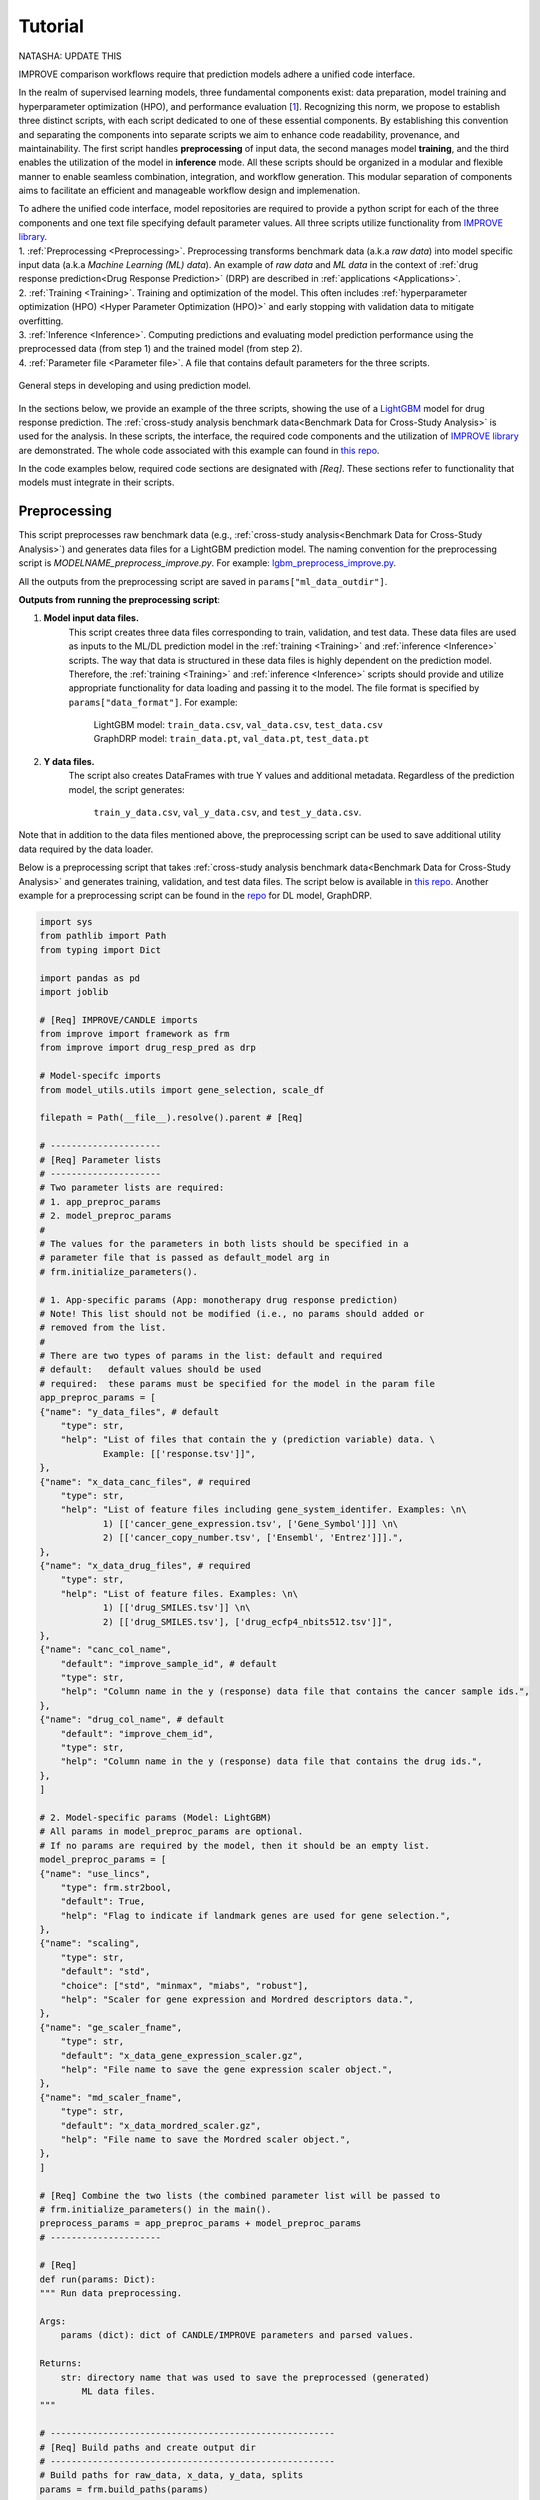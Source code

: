 ===========================
Tutorial
===========================
NATASHA: UPDATE THIS

IMPROVE comparison workflows require that prediction models adhere a unified code interface.

In the realm of supervised learning models, three fundamental components exist: data preparation, model training and hyperparameter optimization (HPO), and performance evaluation [`1 <https://www.frontiersin.org/articles/10.3389/fmed.2023.1086097/full>`_].
Recognizing this norm, we propose to establish three distinct scripts, with each script dedicated to one of these essential components.
By establishing this convention and separating the components into separate scripts we aim to enhance code readability, provenance, and maintainability.
The first script handles **preprocessing** of input data, the second manages model **training**, and the third enables the utilization of the model in **inference** mode.
All these scripts should be organized in a modular and flexible manner to enable seamless combination, integration, and workflow generation.
This modular separation of components aims to facilitate an efficient and manageable workflow design and implemenation.

| To adhere the unified code interface, model repositories are required to provide a python script for each of the three components and one text file specifying default parameter values. All three scripts utilize functionality from `IMPROVE library <https://github.com/JDACS4C-IMPROVE/IMPROVE>`_.

| 1. :ref:`Preprocessing <Preprocessing>`. Preprocessing transforms benchmark data (a.k.a *raw data*) into model specific input data (a.k.a *Machine Learning (ML) data*). An example of *raw data* and *ML data* in the context of :ref:`drug response prediction<Drug Response Prediction>` (DRP) are described in :ref:`applications <Applications>`.
| 2. :ref:`Training <Training>`. Training and optimization of the model. This often includes :ref:`hyperparameter optimization (HPO) <Hyper Parameter Optimization (HPO)>` and early stopping with validation data to mitigate overfitting.
| 3. :ref:`Inference <Inference>`. Computing predictions and evaluating model prediction performance using the preprocessed data (from step 1) and the trained model (from step 2).
| 4. :ref:`Parameter file <Parameter file>`. A file that contains default parameters for the three scripts.

.. figure:: ../images/ML_pipeline_steps.png
    :width: 600
    :align: center

    General steps in developing and using prediction model.

In the sections below, we provide an example of the three scripts, showing the use of a `LightGBM <https://lightgbm.readthedocs.io/en/stable/>`_ model for drug response prediction. 
The :ref:`cross-study analysis benchmark data<Benchmark Data for Cross-Study Analysis>` is used for the analysis.
In these scripts, the interface, the required code components and the utilization of `IMPROVE library <https://github.com/JDACS4C-IMPROVE/IMPROVE>`_ are demonstrated.
The whole code associated with this example can found in `this repo <https://github.com/JDACS4C-IMPROVE/LGBM/tree/develop>`_.

In the code examples below, required code sections are designated with *[Req]*. These sections refer to functionality that models must integrate in their scripts.





Preprocessing
---------------------------------
.. https://stackoverflow.com/questions/18632781/how-to-make-an-internal-link-to-a-heading-in-sphinx-restructuredtext-without-cre
This script preprocesses raw benchmark data (e.g., :ref:`cross-study analysis<Benchmark Data for Cross-Study Analysis>`) and generates data files for a LightGBM prediction model.
The naming convention for the preprocessing script is `MODELNAME_preprocess_improve.py`. For example: `lgbm_preprocess_improve.py <https://github.com/JDACS4C-IMPROVE/LGBM/blob/master/lgbm_preprocess_improve.py>`_.

All the outputs from the preprocessing script are saved in ``params["ml_data_outdir"]``.

| **Outputs from running the preprocessing script**:

1. **Model input data files.**
    This script creates three data files corresponding to train, validation, and test data.
    These data files are used as inputs to the ML/DL prediction model in the :ref:`training <Training>` and :ref:`inference <Inference>` scripts.
    The way that data is structured in these data files is highly dependent on the prediction model. Therefore, the :ref:`training <Training>` and :ref:`inference <Inference>` scripts should provide and utilize appropriate functionality for data loading and passing it to the model.
    The file format is specified by ``params["data_format"]``.
    For example:
        | LightGBM model: ``train_data.csv``, ``val_data.csv``, ``test_data.csv``
        | GraphDRP model: ``train_data.pt``, ``val_data.pt``, ``test_data.pt``

2. **Y data files.**
    The script also creates DataFrames with true Y values and additional metadata.
    Regardless of the prediction model, the script generates:
        ``train_y_data.csv``, ``val_y_data.csv``, and ``test_y_data.csv``.

Note that in addition to the data files mentioned above, the preprocessing script can be used to save additional utility data required by the data loader.

Below is a preprocessing script that takes :ref:`cross-study analysis benchmark data<Benchmark Data for Cross-Study Analysis>` and generates training, validation, and test data files. The script below is available in `this repo <https://github.com/JDACS4C-IMPROVE/LGBM/blob/master/lgbm_preprocess_improve.py>`_. Another example for a preprocessing script can be found in the `repo <https://github.com/JDACS4C-IMPROVE/GraphDRP/blob/develop/graphdrp_preprocess_improve.py>`_ for DL model, GraphDRP.

.. raw:: html

   <details>
   <summary><a>Preprocessing script (click to expand)</a></summary>

.. code-block:: python

    import sys
    from pathlib import Path
    from typing import Dict

    import pandas as pd
    import joblib

    # [Req] IMPROVE/CANDLE imports
    from improve import framework as frm
    from improve import drug_resp_pred as drp

    # Model-specifc imports
    from model_utils.utils import gene_selection, scale_df

    filepath = Path(__file__).resolve().parent # [Req]

    # ---------------------
    # [Req] Parameter lists
    # ---------------------
    # Two parameter lists are required:
    # 1. app_preproc_params
    # 2. model_preproc_params
    # 
    # The values for the parameters in both lists should be specified in a
    # parameter file that is passed as default_model arg in
    # frm.initialize_parameters().

    # 1. App-specific params (App: monotherapy drug response prediction)
    # Note! This list should not be modified (i.e., no params should added or
    # removed from the list.
    # 
    # There are two types of params in the list: default and required
    # default:   default values should be used
    # required:  these params must be specified for the model in the param file
    app_preproc_params = [
    {"name": "y_data_files", # default
        "type": str,
        "help": "List of files that contain the y (prediction variable) data. \
                Example: [['response.tsv']]",
    },
    {"name": "x_data_canc_files", # required
        "type": str,
        "help": "List of feature files including gene_system_identifer. Examples: \n\
                1) [['cancer_gene_expression.tsv', ['Gene_Symbol']]] \n\
                2) [['cancer_copy_number.tsv', ['Ensembl', 'Entrez']]].",
    },
    {"name": "x_data_drug_files", # required
        "type": str,
        "help": "List of feature files. Examples: \n\
                1) [['drug_SMILES.tsv']] \n\
                2) [['drug_SMILES.tsv'], ['drug_ecfp4_nbits512.tsv']]",
    },
    {"name": "canc_col_name",
        "default": "improve_sample_id", # default
        "type": str,
        "help": "Column name in the y (response) data file that contains the cancer sample ids.",
    },
    {"name": "drug_col_name", # default
        "default": "improve_chem_id",
        "type": str,
        "help": "Column name in the y (response) data file that contains the drug ids.",
    },
    ]

    # 2. Model-specific params (Model: LightGBM)
    # All params in model_preproc_params are optional.
    # If no params are required by the model, then it should be an empty list.
    model_preproc_params = [
    {"name": "use_lincs",
        "type": frm.str2bool,
        "default": True,
        "help": "Flag to indicate if landmark genes are used for gene selection.",
    },
    {"name": "scaling",
        "type": str,
        "default": "std",
        "choice": ["std", "minmax", "miabs", "robust"],
        "help": "Scaler for gene expression and Mordred descriptors data.",
    },
    {"name": "ge_scaler_fname",
        "type": str,
        "default": "x_data_gene_expression_scaler.gz",
        "help": "File name to save the gene expression scaler object.",
    },
    {"name": "md_scaler_fname",
        "type": str,
        "default": "x_data_mordred_scaler.gz",
        "help": "File name to save the Mordred scaler object.",
    },
    ]

    # [Req] Combine the two lists (the combined parameter list will be passed to
    # frm.initialize_parameters() in the main().
    preprocess_params = app_preproc_params + model_preproc_params
    # ---------------------

    # [Req]
    def run(params: Dict):
    """ Run data preprocessing.

    Args:
        params (dict): dict of CANDLE/IMPROVE parameters and parsed values.

    Returns:
        str: directory name that was used to save the preprocessed (generated)
            ML data files.
    """

    # ------------------------------------------------------
    # [Req] Build paths and create output dir
    # ------------------------------------------------------
    # Build paths for raw_data, x_data, y_data, splits
    params = frm.build_paths(params)  

    # Create output dir for model input data (to save preprocessed ML data)
    frm.create_outdir(outdir=params["ml_data_outdir"])

    # ------------------------------------------------------
    # [Req] Load X data (feature representations)
    # ------------------------------------------------------
    # Use the provided data loaders to load data that is required by the model.
    #
    # Benchmark data includes three dirs: x_data, y_data, splits.
    # The x_data contains files that represent feature information such as
    # cancer representation (e.g., omics) and drug representation (e.g., SMILES).
    #
    # Prediction models utilize various types of feature representations.
    # Drug response prediction (DRP) models generally use omics and drug features.
    #
    # If the model uses omics data types that are provided as part of the benchmark
    # data, then the model must use the provided data loaders to load the data files
    # from the x_data dir.
    print("\nLoads omics data.")
    omics_obj = drp.OmicsLoader(params)
    # print(omics_obj)
    ge = omics_obj.dfs['cancer_gene_expression.tsv'] # return gene expression

    print("\nLoad drugs data.")
    drugs_obj = drp.DrugsLoader(params)
    # print(drugs_obj)
    md = drugs_obj.dfs['drug_mordred.tsv'] # return the Mordred descriptors
    md = md.reset_index()  # TODO. implement reset_index() inside the loader

    # ------------------------------------------------------
    # Further preprocess X data
    # ------------------------------------------------------
    # Gene selection (based on LINCS landmark genes)
    if params["use_lincs"]:
        genes_fpath = filepath/"landmark_genes"
        ge = gene_selection(ge, genes_fpath, canc_col_name=params["canc_col_name"])

    # Prefix gene column names with "ge."
    fea_sep = "."
    fea_prefix = "ge"
    ge = ge.rename(columns={fea: f"{fea_prefix}{fea_sep}{fea}" for fea in ge.columns[1:]})

    # ------------------------------------------------------
    # Create feature scaler
    # ------------------------------------------------------
    # Load and combine responses
    print("Create feature scaler.")
    rsp_tr = drp.DrugResponseLoader(params,
                                    split_file=params["train_split_file"],
                                    verbose=False).dfs["response.tsv"]
    rsp_vl = drp.DrugResponseLoader(params,
                                    split_file=params["val_split_file"],
                                    verbose=False).dfs["response.tsv"]
    rsp = pd.concat([rsp_tr, rsp_vl], axis=0)

    # Retian feature rows that are present in the y data (response dataframe)
    # Intersection of omics features, drug features, and responses
    rsp = rsp.merge(ge[params["canc_col_name"]], on=params["canc_col_name"], how="inner")
    rsp = rsp.merge(md[params["drug_col_name"]], on=params["drug_col_name"], how="inner")
    ge_sub = ge[ge[params["canc_col_name"]].isin(rsp[params["canc_col_name"]])].reset_index(drop=True)
    md_sub = md[md[params["drug_col_name"]].isin(rsp[params["drug_col_name"]])].reset_index(drop=True)

    # Scale gene expression
    _, ge_scaler = scale_df(ge_sub, scaler_name=params["scaling"])
    ge_scaler_fpath = Path(params["ml_data_outdir"]) / params["ge_scaler_fname"]
    joblib.dump(ge_scaler, ge_scaler_fpath)
    print("Scaler object for gene expression: ", ge_scaler_fpath)

    # Scale Mordred descriptors
    _, md_scaler = scale_df(md_sub, scaler_name=params["scaling"])
    md_scaler_fpath = Path(params["ml_data_outdir"]) / params["md_scaler_fname"]
    joblib.dump(md_scaler, md_scaler_fpath)
    print("Scaler object for Mordred:         ", md_scaler_fpath)

    del rsp, rsp_tr, rsp_vl, ge_sub, md_sub

    # ------------------------------------------------------
    # [Req] Construct ML data for every stage (train, val, test)
    # ------------------------------------------------------
    # All models must load response data (y data) using DrugResponseLoader().
    # Below, we iterate over the 3 split files (train, val, test) and load
    # response data, filtered by the split ids from the split files.

    # Dict with split files corresponding to the three sets (train, val, and test)
    stages = {"train": params["train_split_file"],
                "val": params["val_split_file"],
                "test": params["test_split_file"]}

    for stage, split_file in stages.items():

        # --------------------------------
        # [Req] Load response data
        # --------------------------------
        rsp = drp.DrugResponseLoader(params,
                                        split_file=split_file,
                                        verbose=False).dfs["response.tsv"]

        # --------------------------------
        # Data prep
        # --------------------------------
        # Retain (canc, drug) responses for which both omics and drug features
        # are available.
        rsp = rsp.merge(ge[params["canc_col_name"]], on=params["canc_col_name"], how="inner")
        rsp = rsp.merge(md[params["drug_col_name"]], on=params["drug_col_name"], how="inner")
        ge_sub = ge[ge[params["canc_col_name"]].isin(rsp[params["canc_col_name"]])].reset_index(drop=True)
        md_sub = md[md[params["drug_col_name"]].isin(rsp[params["drug_col_name"]])].reset_index(drop=True)

        # Scale features
        ge_sc, _ = scale_df(ge_sub, scaler=ge_scaler) # scale gene expression
        md_sc, _ = scale_df(md_sub, scaler=md_scaler) # scale Mordred descriptors

        # --------------------------------
        # [Req] Save ML data files in params["ml_data_outdir"]
        # The implementation of this step, depends on the model.
        # --------------------------------
        # [Req] Build data name
        data_fname = frm.build_ml_data_name(params, stage)

        print("Merge data")
        data = rsp.merge(ge_sc, on=params["canc_col_name"], how="inner")
        data = data.merge(md_sc, on=params["drug_col_name"], how="inner")
        data = data.sample(frac=1.0).reset_index(drop=True) # shuffle

        print("Save data")
        data = data.drop(columns=["study"]) # to_parquet() throws error since "study" contain mixed values
        data.to_parquet(Path(params["ml_data_outdir"])/data_fname) # saves ML data file to parquet

        # Prepare the y dataframe for the current stage
        fea_list = ["ge", "mordred"]
        fea_cols = [c for c in data.columns if (c.split(fea_sep)[0]) in fea_list]
        meta_cols = [c for c in data.columns if (c.split(fea_sep)[0]) not in fea_list]
        ydf = data[meta_cols]

        # [Req] Save y dataframe for the current stage
        frm.save_stage_ydf(ydf, params, stage)

    return params["ml_data_outdir"]

    # [Req]
    def main(args):
        # [Req]
        additional_definitions = preprocess_params
        params = frm.initialize_parameters(
            filepath,
            default_model="lgbm_params.txt",
            additional_definitions=additional_definitions,
            required=None,
        )
        ml_data_outdir = run(params)
        print("\nFinished data preprocessing.")

    # [Req]
    if __name__ == "__main__":
        main(sys.argv[1:])

.. raw:: html

   </details>




As mentioned earlier, all the required code sections are designated with *[Req]*.
One of the requirements is to define two lists of directories: ``app_preproc_params`` and ``model_preproc_params``.
Each dictionary (dict) specifies keyword arguments.

| The params in ``app_preproc_params`` is a collection of application-specific parameters for the preprocessing step. The application in this case is monotherapy drug response prediction. This list should be copied to the script as is. There are two types of params in this list: *default* and *required*.
* *default*:   standard values to be used
* *required*:  model-specific values that must be included in the :ref:`parameter file <Parameter file>`

The params in ``model_preproc_params`` is a collection of model-specific parameters for the preprocessing step. 
All params in this list are optional. If no params are required by the model, then it should be an empty list.


Training
---------------------------------
The training script is used for executing model training as well as conducting :ref:`hyperparameter optimization (HPO) <Hyper Parameter Optimization (HPO)>`. The script generates a trained model, and model predictions and prediction performance scores calculated using the validation data. The naming convention for the training script is `MODELNAME_train_improve.py`. For example: `lgbm_train_improve.py <https://github.com/JDACS4C-IMPROVE/LGBM/blob/master/lgbm_train_improve.py>`_.

All the outputs from the training script are saved in ``params["model_outdir"]``.

| **Outputs from running the training script:**

1. **Trained model.**
    The training script loads the train and validation data that were generated during the :ref:`preprocessing <Preprocessing>` step.
    The train data and validation data are used for, respectively, model training and early stopping.
    When the model converges (i.e., prediction performance stops improving on validation data), the model is saved into a file.
    The model file name and file format are specified by, respectively, ``params["model_file_name"]`` and ``params["model_file_format"]``.
    For example:
        | LightGBM model: ``model.txt``
        | GraphDRP model: ``model.pt``

2. **Predictions on validation data.**
    Model predictions are calculated using the trained model on validation data.
    The predictions are saved as a DataFrame in ``val_y_data_predicted.csv``

3. **Prediction performance scores on validation data.**
    The performance scores are calculated using the model predictions and the true Y values for the performance metrics specified in the ``metrics_list``.
    The scores are saved in ``val_scores.json``.

Below is a training script that takes the generated data from the :ref:`preprocessing <Preprocessing>` step and trains a LightGBM model. This script is available in `this repo <https://github.com/JDACS4C-IMPROVE/LGBM/blob/master/lgbm_train_improve.py>`_. Another example for a training script can be found in a `repo <https://github.com/JDACS4C-IMPROVE/GraphDRP/blob/develop/graphdrp_train_improve.py>`_ for the GraphDRP model.

.. raw:: html

   <details>
   <summary><a>Training script (click to expand)</a></summary>

.. code-block:: python

    import sys
    from pathlib import Path
    from typing import Dict

    import pandas as pd
    import lightgbm as lgb

    # [Req] IMPROVE/CANDLE imports
    from improve import framework as frm

    # Model-specifc imports
    from model_utils.utils import extract_subset_fea

    # [Req] Imports from preprocess script
    from lgbm_preprocess_improve import preprocess_params

    filepath = Path(__file__).resolve().parent # [Req]

    # ---------------------
    # [Req] Parameter lists
    # ---------------------
    # Two parameter lists are required:
    # 1. app_train_params
    # 2. model_train_params
    # 
    # The values for the parameters in both lists should be specified in a
    # parameter file that is passed as default_model arg in
    # frm.initialize_parameters().

    # 1. App-specific params (App: monotherapy drug response prediction)
    # Currently, there are no app-specific params for this script.
    app_train_params = []

    # 2. Model-specific params (Model: LightGBM)
    # All params in model_train_params are optional.
    # If no params are required by the model, then it should be an empty list.
    model_train_params = [
        {"name": "learning_rate",
        "type": float,
        "default": 0.1,
        "help": "Learning rate for the optimizer."
        },
    ]

    # Combine the two lists (the combined parameter list will be passed to
    # frm.initialize_parameters() in the main().
    train_params = app_train_params + model_train_params
    # ---------------------

    # [Req] List of metrics names to compute prediction performance scores
    metrics_list = ["mse", "rmse", "pcc", "scc", "r2"]  


    # [Req]
    def run(params: Dict):
        """ Run model training.

        Args:
            params (dict): dict of CANDLE/IMPROVE parameters and parsed values.

        Returns:
            dict: prediction performance scores computed on validation data
                according to the metrics_list.
        """
        # ------------------------------------------------------
        # [Req] Create output dir and build model path
        # ------------------------------------------------------
        # Create output dir for trained model, val set predictions, val set
        # performance scores
        frm.create_outdir(outdir=params["model_outdir"])

        # Build model path
        modelpath = frm.build_model_path(params, model_dir=params["model_outdir"])

        # ------------------------------------------------------
        # [Req] Create data names for train and val sets
        # ------------------------------------------------------
        train_data_fname = frm.build_ml_data_name(params, stage="train")
        val_data_fname = frm.build_ml_data_name(params, stage="val")

        # ------------------------------------------------------
        # Load model input data (ML data)
        # ------------------------------------------------------
        tr_data = pd.read_parquet(Path(params["train_ml_data_dir"])/train_data_fname)
        vl_data = pd.read_parquet(Path(params["val_ml_data_dir"])/val_data_fname)

        fea_list = ["ge", "mordred"]
        fea_sep = "."

        # Train data
        xtr = extract_subset_fea(tr_data, fea_list=fea_list, fea_sep=fea_sep)
        ytr = tr_data[[params["y_col_name"]]]
        print("xtr:", xtr.shape)
        print("ytr:", ytr.shape)

        # Val data
        xvl = extract_subset_fea(vl_data, fea_list=fea_list, fea_sep=fea_sep)
        yvl = vl_data[[params["y_col_name"]]]
        print("xvl:", xvl.shape)
        print("yvl:", yvl.shape)

        # ------------------------------------------------------
        # Prepare, train, and save model
        # ------------------------------------------------------
        # Prepare model and train settings
        ml_init_args = {'n_estimators': 1000, 'max_depth': -1,
                        'learning_rate': params["learning_rate"],
                        'num_leaves': 31, 'n_jobs': 8, 'random_state': None}
        model = lgb.LGBMRegressor(objective='regression', **ml_init_args)

        # Train model
        ml_fit_args = {'verbose': False, 'early_stopping_rounds': 50}
        ml_fit_args['eval_set'] = (xvl, yvl)
        model.fit(xtr, ytr, **ml_fit_args)

        # Save model
        model.booster_.save_model(str(modelpath))
        del model

        # ------------------------------------------------------
        # Load best model and compute predictions
        # ------------------------------------------------------
        # Load the best saved model (as determined based on val data)
        model = lgb.Booster(model_file=str(modelpath))

        # Compute predictions
        val_pred = model.predict(xvl)
        val_true = yvl.values.squeeze()
    
        # ------------------------------------------------------
        # [Req] Save raw predictions in dataframe
        # ------------------------------------------------------
        frm.store_predictions_df(
            params,
            y_true=val_true, y_pred=val_pred, stage="val",
            outdir=params["model_outdir"]
        )

        # ------------------------------------------------------
        # [Req] Compute performance scores
        # ------------------------------------------------------
        val_scores = frm.compute_performace_scores(
            params,
            y_true=val_true, y_pred=val_pred, stage="val",
            outdir=params["model_outdir"], metrics=metrics_list
        )

        return val_scores

    # [Req]
    def main(args):
        # [Req]
        additional_definitions = preprocess_params + train_params
        params = frm.initialize_parameters(
            filepath,
            default_model="lgbm_params.txt",
            additional_definitions=additional_definitions,
            required=None,
        )
        val_scores = run(params)
        print("\nFinished model training.")

    # [Req]
    if __name__ == "__main__":
        main(sys.argv[1:])

.. raw:: html

   </details>



Similar to the :ref:`preprocessing <Preprocessing>` script, the training script requires defining two parameter lists: ``app_train_params`` and ``model_train_params``.




Inference
---------------------------------
The inference script is used to run the trained model in inference mode, allowing to compute predictions on an input data. The script generates model predictions and prediction performance scores for the test data. The naming convention for the inference script is `MODELNAME_infer_improve.py`. For example: `lgbm_infer_improve.py <https://github.com/JDACS4C-IMPROVE/LGBM/blob/master/lgbm_infer_improve.py>`_.

All the outputs from the training script are saved in ``params["infer_outdir"]``.

| **Outputs from executing the training script:**

1. **Predictions on test data.**
    Model predictions calculated using the trained model on test data.
    The predictions are saved as a DataFrame in ``test_y_data_predicted.csv``

2. **Prediction performance scores on test data.**
    The performance scores are calculated using the model predictions and the true Y values for the performance metrics specified in the ``metrics_list``.
    The scores are saved in ``test_scores.json``.

Below is an inference script that takes the generated test data from the :ref:`preprocessing <Preprocessing>` step and trained a LightGBM model from the :ref:`training <Training>` step. This script is available in `this repo <https://github.com/JDACS4C-IMPROVE/LGBM/blob/master/lgbm_infer_improve.py>`_. Another example for an inference script can be found in a `repo <https://github.com/JDACS4C-IMPROVE/GraphDRP/blob/develop/graphdrp_infer_improve.py>`_ for the GraphDRP model.

.. raw:: html

   <details>
   <summary><a>Inference script (click to expand)</a></summary>

.. code-block:: python

    import sys
    from pathlib import Path
    from typing import Dict

    import pandas as pd
    import lightgbm as lgb

    # [Req] IMPROVE/CANDLE imports
    from improve import framework as frm
    from improve.metrics import compute_metrics

    # Model-specifc imports
    from model_utils.utils import extract_subset_fea

    # [Req] Imports from preprocess and train scripts
    from lgbm_preprocess_improve import preprocess_params
    from lgbm_train_improve import metrics_list, train_params

    filepath = Path(__file__).resolve().parent # [Req]

    # ---------------------
    # [Req] Parameter lists
    # ---------------------
    # Two parameter lists are required:
    # 1. app_infer_params
    # 2. model_infer_params
    # 
    # The values for the parameters in both lists should be specified in a
    # parameter file that is passed as default_model arg in
    # frm.initialize_parameters().

    # 1. App-specific params (App: monotherapy drug response prediction)
    # Currently, there are no app-specific params in this script.
    app_infer_params = []

    # 2. Model-specific params (Model: LightGBM)
    # All params in model_infer_params are optional.
    # If no params are required by the model, then it should be an empty list.
    model_infer_params = []

    # [Req] Combine the two lists (the combined parameter list will be passed to
    # frm.initialize_parameters() in the main().
    infer_params = app_infer_params + model_infer_params
    # ---------------------

    # [Req]
    def run(params: Dict):
        """ Run model inference.

        Args:
            params (dict): dict of CANDLE/IMPROVE parameters and parsed values.

        Returns:
            dict: prediction performance scores computed on test data according
                to the metrics_list.
        """

        # ------------------------------------------------------
        # [Req] Create output dir
        # ------------------------------------------------------
        frm.create_outdir(outdir=params["infer_outdir"])

        # ------------------------------------------------------
        # [Req] Create data name for test set
        # ------------------------------------------------------
        test_data_fname = frm.build_ml_data_name(params, stage="test")

        # ------------------------------------------------------
        # Load model input data (ML data)
        # ------------------------------------------------------
        te_data = pd.read_parquet(Path(params["test_ml_data_dir"])/test_data_fname)

        fea_list = ["ge", "mordred"]
        fea_sep = "."

        # Test data
        xte = extract_subset_fea(te_data, fea_list=fea_list, fea_sep=fea_sep)
        yte = te_data[[params["y_col_name"]]]

        # ------------------------------------------------------
        # Load best model and compute predictions
        # ------------------------------------------------------
        # Build model path
        modelpath = frm.build_model_path(params, model_dir=params["model_dir"]) # [Req]

        # Load LightGBM
        model = lgb.Booster(model_file=str(modelpath))

        # Predict
        test_pred = model.predict(xte)
        test_true = yte.values.squeeze()

        # ------------------------------------------------------
        # [Req] Save raw predictions in dataframe
        # ------------------------------------------------------
        frm.store_predictions_df(
            params,
            y_true=test_true, y_pred=test_pred, stage="test",
            outdir=params["infer_outdir"]
        )

        # ------------------------------------------------------
        # [Req] Compute performance scores
        # ------------------------------------------------------
        test_scores = frm.compute_performace_scores(
            params,
            y_true=test_true, y_pred=test_pred, stage="test",
            outdir=params["infer_outdir"], metrics=metrics_list
        )

        return test_scores

    # [Req]
    def main(args):
        # [Req]
        additional_definitions = preprocess_params + train_params + infer_params
        params = frm.initialize_parameters(
            filepath,
            default_model="lgbm_params.txt",
            additional_definitions=additional_definitions,
            required=None,
        )
        test_scores = run(params)
        print("\nFinished model inference.")

    # [Req]
    if __name__ == "__main__":
        main(sys.argv[1:])

.. raw:: html

   </details>



Similar to the :ref:`training <Training>` script, the inference script requires defining two parameter lists: ``app_infer_params`` and ``model_infer_params``. In the case of LightGBM, both lists are empty.





Parameter file
---------------------------------
The parameter file is a `txt` file that contains default parameters for all three scripts.
The path to this file is passed to ``frm.initialize_parameters()`` as arg ``default_model``.
The functionality enabling ``frm.initialize_parameters()`` is provided by the `CANDLE library <https://candle-lib.readthedocs.io/en/latest/index.html#>`_.

Example of passing the parameter file to the ``frm.initialize_parameters()``.

.. code-block:: python

    filepath = Path(__file__).resolve().parent 

    params = frm.initialize_parameters(
        filepath,
        default_model="lgbm_params.txt",
        additional_definitions=additional_definitions,
        required=None,
    )

Example showing the content of the parameter file for LightGBM.

.. code-block:: text

    [Global_Params]
    model_name = "LGBM"

    [Preprocess]
    train_split_file = "CCLE_split_0_train.txt"
    val_split_file = "CCLE_split_0_val.txt"
    test_split_file = "CCLE_split_0_test.txt"
    ml_data_outdir = "./ml_data/CCLE-CCLE/split_0"
    data_format = ".parquet"
    y_data_files = [["response.tsv"]]
    x_data_canc_files = [["cancer_gene_expression.tsv", ["Gene_Symbol"]]]
    x_data_drug_files = [["drug_mordred.tsv"]]
    use_lincs = True
    scaling = "std"

    [Train]
    train_ml_data_dir = "./ml_data/CCLE-CCLE/split_0"
    val_ml_data_dir = "./ml_data/CCLE-CCLE/split_0"
    model_outdir = "./out_models/CCLE/split_0"
    model_file_name = "model"
    model_file_format = ".txt"

    [Infer]
    test_ml_data_dir = "./ml_data/CCLE-CCLE/split_0"
    model_dir = "./out_models/CCLE/split_0"
    infer_outdir = "./out_infer/CCLE-CCLE/split_0"




References
---------------------------------
`1. <https://www.frontiersin.org/articles/10.3389/fmed.2023.1086097/full>`_ A. Partin et al. "Deep learning methods for drug response prediction in cancer: Predominant and emerging trends", Frontiers in Medicine, Section Prediction Oncology, 2023
